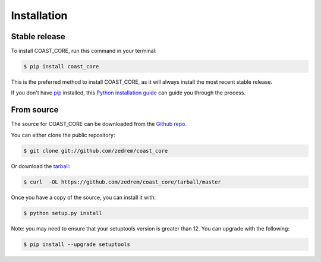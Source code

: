 .. highlight:: shell

============
Installation
============


Stable release
--------------

To install COAST_CORE, run this command in your terminal:


.. code-block:: console

    $ pip install coast_core

This is the preferred method to install COAST_CORE, as it will always install the most recent stable release.

If you don't have `pip`_ installed, this `Python installation guide`_ can guide
you through the process.

.. _pip: https://pip.pypa.io
.. _Python installation guide: http://docs.python-guide.org/en/latest/starting/installation/


From source
-----------

The source for COAST_CORE can be downloaded from the `Github repo`_.

You can either clone the public repository:

.. code-block:: console

    $ git clone git://github.com/zedrem/coast_core

Or download the `tarball`_:

.. code-block:: console

    $ curl  -OL https://github.com/zedrem/coast_core/tarball/master

Once you have a copy of the source, you can install it with:

.. code-block:: console

    $ python setup.py install

Note: you may need to ensure that your setuptools version is greater than 12. You can upgrade with the following:

.. code-block:: console

    $ pip install --upgrade setuptools


.. _Github repo: https://github.com/zedrem/coast_core
.. _tarball: https://github.com/zedrem/coast_core/tarball/master
